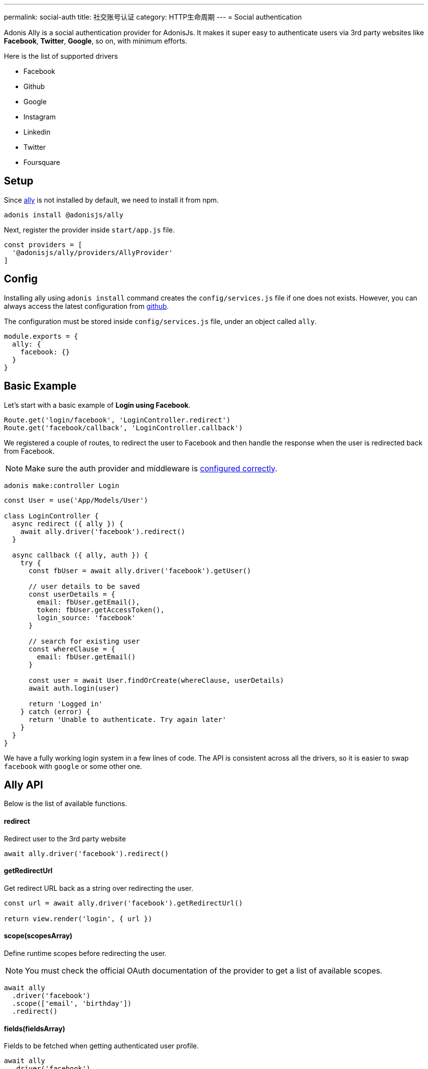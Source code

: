 ---
permalink: social-auth
title: 社交账号认证
category: HTTP生命周期
---
= Social authentication

toc::[]

Adonis Ally is a social authentication provider for AdonisJs. It makes it super easy to authenticate users via 3rd party websites like *Facebook*, *Twitter*, *Google*, so on, with minimum efforts.

Here is the list of supported drivers

[ul-shrinked]
- Facebook
- Github
- Google
- Instagram
- Linkedin
- Twitter
- Foursquare

== Setup
Since link:https://npmjs.org/package/@adonisjs/ally[ally, window="_blank"] is not installed by default, we need to install it from npm.

[source, bash]
----
adonis install @adonisjs/ally
----

Next, register the provider inside `start/app.js` file.

[source, js]
----
const providers = [
  '@adonisjs/ally/providers/AllyProvider'
]
----

== Config
Installing ally using `adonis install` command creates the `config/services.js` file if one does not exists. However, you can always access the latest configuration from link:https://github.com/adonisjs/adonis-ally/blob/master/examples/config.js[github, window="_blank"].

The configuration must be stored inside `config/services.js` file, under an object called `ally`.

[source, js]
----
module.exports = {
  ally: {
    facebook: {}
  }
}
----

== Basic Example
Let's start with a basic example of *Login using Facebook*.

[source, js]
----
Route.get('login/facebook', 'LoginController.redirect')
Route.get('facebook/callback', 'LoginController.callback')
----

We registered a couple of routes, to redirect the user to Facebook and then handle the response when the user is redirected back from Facebook.

NOTE: Make sure the auth provider and middleware is link:authentication#_setup[configured correctly].

[source, bash]
----
adonis make:controller Login
----

[source, js]
----
const User = use('App/Models/User')

class LoginController {
  async redirect ({ ally }) {
    await ally.driver('facebook').redirect()
  }

  async callback ({ ally, auth }) {
    try {
      const fbUser = await ally.driver('facebook').getUser()

      // user details to be saved
      const userDetails = {
        email: fbUser.getEmail(),
        token: fbUser.getAccessToken(),
        login_source: 'facebook'
      }

      // search for existing user
      const whereClause = {
        email: fbUser.getEmail()
      }

      const user = await User.findOrCreate(whereClause, userDetails)
      await auth.login(user)

      return 'Logged in'
    } catch (error) {
      return 'Unable to authenticate. Try again later'
    }
  }
}
----

We have a fully working login system in a few lines of code. The API is consistent across all the drivers, so it is easier to swap `facebook` with `google` or some other one.

== Ally API
Below is the list of available functions.

==== redirect
Redirect user to the 3rd party website

[source, js]
----
await ally.driver('facebook').redirect()
----

==== getRedirectUrl
Get redirect URL back as a string over redirecting the user.

[source, js]
----
const url = await ally.driver('facebook').getRedirectUrl()

return view.render('login', { url })
----

==== scope(scopesArray)
Define runtime scopes before redirecting the user.

NOTE: You must check the official OAuth documentation of the provider to get a list of available scopes.

[source, js]
----
await ally
  .driver('facebook')
  .scope(['email', 'birthday'])
  .redirect()
----

==== fields(fieldsArray)
Fields to be fetched when getting authenticated user profile.

[source, js]
----
await ally
  .driver('facebook')
  .fields(['username', 'email', 'profile_pic'])
  .getUser()
----

==== getUser
Get user profile of an authenticated user. An instance of link:https://github.com/adonisjs/adonis-ally/blob/develop/src/AllyUser.js[AllyUser, window="_blank"] is returned.

== User API
Below is the list of available methods on a user instance.

==== getName
Returns the user name

[source, js]
----
const user = await ally
  .driver('facebook')
  .getUser()

user.getName()
----

==== getEmail
Returns the user email.

NOTE: Some 3rd party providers do not share email, in which case this method returns `null.`

[source, js]
----
user.getEmail()
----


==== getNickname
Returns the nick name/display name of the user.

[source, js]
----
user.getNickname()
----

==== getAvatar
Returns public URL to the profile picture

[source, js]
----
user.getAvatar()
----

==== getAccessToken
Returns the access token which may be used later to update the user profile.

[source, js]
----
user.getAccessToken()
----

==== getRefreshToken
Refresh token to be used when access token expires. Available only when 3rd party provider implements *OAuth2*.

[source, js]
----
user.getRefreshToken()
----

==== getExpires
Access token expiry data. Available only when 3rd party provider implements *OAuth2*.

[source, js]
----
user.getExpires()
----

==== getTokenSecret
Returns token secret. Available only when 3rd party provider uses *OAuth1*.

[source, js]
----
user.getTokenSecret()
----

==== getOriginal
Original payload returned by the 3rd party provider.

[source, js]
----
user.getOriginal()
----
